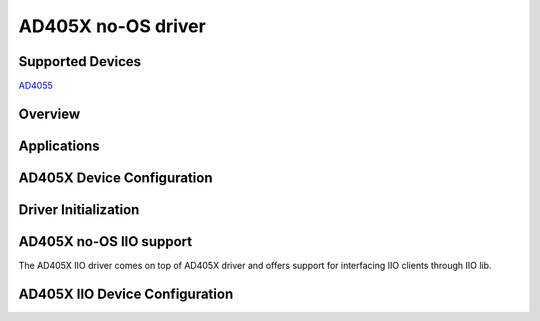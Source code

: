 AD405X no-OS driver
====================

Supported Devices
-----------------

`AD4055 <https://www.analog.com/AD4055>`_

Overview
--------

Applications
------------

AD405X Device Configuration
----------------------------

Driver Initialization
---------------------

AD405X no-OS IIO support
-------------------------

The AD405X IIO driver comes on top of AD405X driver and offers support for interfacing IIO clients through IIO lib.

AD405X IIO Device Configuration
--------------------------------
